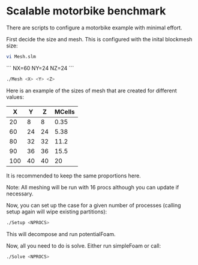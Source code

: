 * Scalable motorbike benchmark

There are scripts to configure a motorbike example with minimal effort.

First decide the size and mesh.  This is configured with the inital blockmesh size:

#+begin_src bash
vi Mesh.slm
#+end_src


```
NX=60
NY=24
NZ=24
```

#+begin_src bash
./Mesh <X> <Y> <Z>
#+end_src

Here is an example of the sizes of mesh that are created for different values:

|-------+-------+-------+----------|
|   X   |   Y   |   Z   |  MCells  |
|-------+-------+-------+----------|
|    20 |     8 |     8 |     0.35 |
|    60 |    24 |    24 |     5.38 |
|    80 |    32 |    32 |    11.2  |
|    90 |    36 |    36 |    15.5  |
|   100 |    40 |    40 |    20    |
|-------+-------+-------+----------|

It is recommended to keep the same proportions here.

Note: All meshing will be run with 16 procs although you can update if necessary.

Now, you can set up the case for a given number of processes (calling setup again will wipe existing partitions):

#+begin_src bash
./Setup <NPROCS>
#+end_src

This will decompose and run potentialFoam.

Now, all you need to do is solve.  Either run simpleFoam or call:

#+begin_src bash
./Solve <NPROCS>
#+end_src


